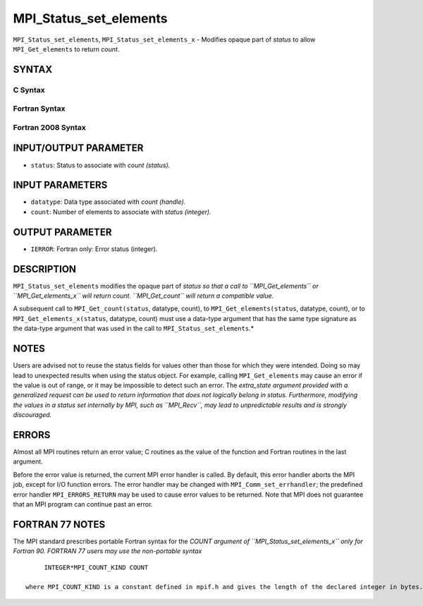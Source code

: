 MPI_Status_set_elements
~~~~~~~~~~~~~~~~~~~~~~~

``MPI_Status_set_elements``, ``MPI_Status_set_elements_x`` - Modifies
opaque part of *status* to allow ``MPI_Get_elements`` to return *count*.

SYNTAX
======

C Syntax
--------

.. code-block:: c
   :linenos:

   #include <mpi.h>
   int MPI_Status_set_elements(MPI_Status *status, MPI_Datatype datatype, int count)
   int MPI_Status_set_elements_x(MPI_Status *status, MPI_Datatype datatype, MPI_Count count)

Fortran Syntax
--------------

.. code-block:: fortran
   :linenos:

   USE MPI
   ! or the older form: INCLUDE 'mpif.h'
   MPI_STATUS_SET_ELEMENTS(STATUS, DATATYPE, COUNT, IERROR)
   	INTEGER	STATUS(MPI_STATUS_SIZE), DATATYPE, COUNT, IERROR
   MPI_STATUS_SET_ELEMENTS_X(STATUS, DATATYPE, COUNT, IERROR)
   	INTEGER	STATUS(MPI_STATUS_SIZE), DATATYPE
           INTEGER(KIND=MPI_COUNT_KIND) COUNT
           INTEGER IERROR

Fortran 2008 Syntax
-------------------

.. code-block:: fortran
   :linenos:

   USE mpi_f08
   MPI_Status_set_elements(status, datatype, count, ierror)
   	TYPE(MPI_Status), INTENT(INOUT) :: status
   	TYPE(MPI_Datatype), INTENT(IN) :: datatype
   	INTEGER, INTENT(IN) :: count
   	INTEGER, OPTIONAL, INTENT(OUT) :: ierror
   MPI_Status_set_elements_x(status, datatype, count, ierror)
   	TYPE(MPI_Status), INTENT(INOUT) :: status
   	TYPE(MPI_Datatype), INTENT(IN) :: datatype
   	INTEGER(KIND = MPI_COUNT_KIND), INTENT(IN) :: count
   	INTEGER, OPTIONAL, INTENT(OUT) :: ierror

INPUT/OUTPUT PARAMETER
======================

* ``status``: Status to associate with *count (status).* 

INPUT PARAMETERS
================

* ``datatype``: Data type associated with *count (handle).* 

* ``count``: Number of elements to associate with *status (integer).* 

OUTPUT PARAMETER
================

* ``IERROR``: Fortran only: Error status (integer). 

DESCRIPTION
===========

``MPI_Status_set_elements`` modifies the opaque part of *status so that a
call to ``MPI_Get_elements`` or ``MPI_Get_elements_x`` will return count.
``MPI_Get_count`` will return a compatible value.*

A subsequent call to ``MPI_Get_count(status``, datatype, count), to
``MPI_Get_elements(status``, datatype, count), or to
``MPI_Get_elements_x(status``, datatype, count) must use a data-type
argument that has the same type signature as the data-type argument that
was used in the call to ``MPI_Status_set_elements``.*

NOTES
=====

Users are advised not to reuse the status fields for values other than
those for which they were intended. Doing so may lead to unexpected
results when using the status object. For example, calling
``MPI_Get_elements`` may cause an error if the value is out of range, or it
may be impossible to detect such an error. The *extra_state argument
provided with a generalized request can be used to return information
that does not logically belong in status. Furthermore, modifying the
values in a status set internally by MPI, such as ``MPI_Recv``, may lead to
unpredictable results and is strongly discouraged.*

ERRORS
======

Almost all MPI routines return an error value; C routines as the value
of the function and Fortran routines in the last argument.

Before the error value is returned, the current MPI error handler is
called. By default, this error handler aborts the MPI job, except for
I/O function errors. The error handler may be changed with
``MPI_Comm_set_errhandler``; the predefined error handler ``MPI_ERRORS_RETURN``
may be used to cause error values to be returned. Note that MPI does not
guarantee that an MPI program can continue past an error.

FORTRAN 77 NOTES
================

The MPI standard prescribes portable Fortran syntax for the *COUNT
argument of ``MPI_Status_set_elements_x`` only for Fortran 90. FORTRAN 77
users may use the non-portable syntax*

::

        INTEGER*MPI_COUNT_KIND COUNT

   where MPI_COUNT_KIND is a constant defined in mpif.h and gives the length of the declared integer in bytes.
